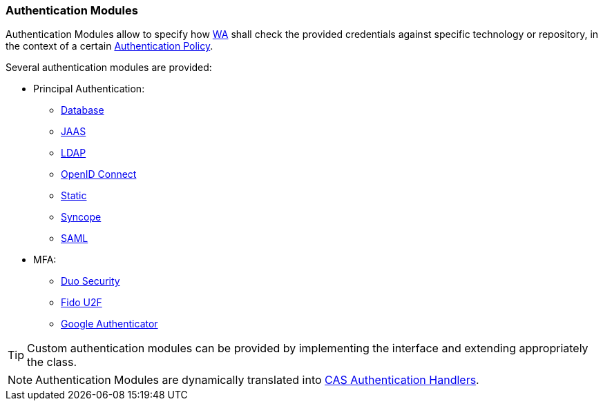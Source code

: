 //
// Licensed to the Apache Software Foundation (ASF) under one
// or more contributor license agreements.  See the NOTICE file
// distributed with this work for additional information
// regarding copyright ownership.  The ASF licenses this file
// to you under the Apache License, Version 2.0 (the
// "License"); you may not use this file except in compliance
// with the License.  You may obtain a copy of the License at
//
//   http://www.apache.org/licenses/LICENSE-2.0
//
// Unless required by applicable law or agreed to in writing,
// software distributed under the License is distributed on an
// "AS IS" BASIS, WITHOUT WARRANTIES OR CONDITIONS OF ANY
// KIND, either express or implied.  See the License for the
// specific language governing permissions and limitations
// under the License.
//
=== Authentication Modules

Authentication Modules allow to specify how <<web-access,WA>> shall check the provided credentials against specific
technology or repository, in the context of a certain <<policies-authentication,Authentication Policy>>.

Several authentication modules are provided:

* Principal Authentication:
    ** https://apereo.github.io/cas/6.5.x/authentication/Database-Authentication.html[Database^]
    ** https://apereo.github.io/cas/6.5.x/authentication/JAAS-Authentication.html[JAAS^]
    ** https://apereo.github.io/cas/6.5.x/authentication/LDAP-Authentication.html[LDAP^]
    ** https://apereo.github.io/cas/6.5.x/integration/Delegate-Authentication.html[OpenID Connect^]
    ** https://apereo.github.io/cas/6.5.x/authentication/Syncope-Authentication.html[Static^]
    ** https://apereo.github.io/cas/6.5.x/authentication/Syncope-Authentication.html[Syncope^]
    ** https://apereo.github.io/cas/6.5.x/integration/Delegate-Authentication.html[SAML^]
* MFA:
    ** https://apereo.github.io/cas/6.5.x/mfa/DuoSecurity-Authentication.html[Duo Security^]
    ** https://apereo.github.io/cas/6.5.x/mfa/FIDO-U2F-Authentication.html[Fido U2F^]
    ** https://apereo.github.io/cas/6.5.x/mfa/GoogleAuthenticator-Authentication.html[Google Authenticator^]

[TIP]
====
Custom authentication modules can be provided by implementing the
ifeval::["{snapshotOrRelease}" == "release"]
https://github.com/apache/syncope/blob/syncope-{docVersion}/common/am/lib/src/main/java/org/apache/syncope/common/lib/auth/AuthModuleConf.java[AuthModuleConf^]
endif::[]
ifeval::["{snapshotOrRelease}" == "snapshot"]
https://github.com/apache/syncope/blob/master/common/am/lib/src/main/java/org/apache/syncope/common/lib/auth/AuthModuleConf.java[AuthModuleConf^]
endif::[]
interface and extending appropriately the
ifeval::["{snapshotOrRelease}" == "release"]
https://github.com/apache/syncope/blob/syncope-{docVersion}/wa/bootstrap/src/main/java/org/apache/syncope/wa/bootstrap/SyncopeWAPropertySourceLocator.java[SyncopeWAPropertySourceLocator^]
endif::[]
ifeval::["{snapshotOrRelease}" == "snapshot"]
https://github.com/apache/syncope/blob/master/wa/bootstrap/src/main/java/org/apache/syncope/wa/bootstrap/SyncopeWAPropertySourceLocator.java[SyncopeWAPropertySourceLocator^]
endif::[]
class.
====

[NOTE]
Authentication Modules are dynamically translated into
https://apereo.github.io/cas/6.5.x/authentication/Configuring-Authentication-Components.html#authentication-handlers[CAS Authentication Handlers^].
